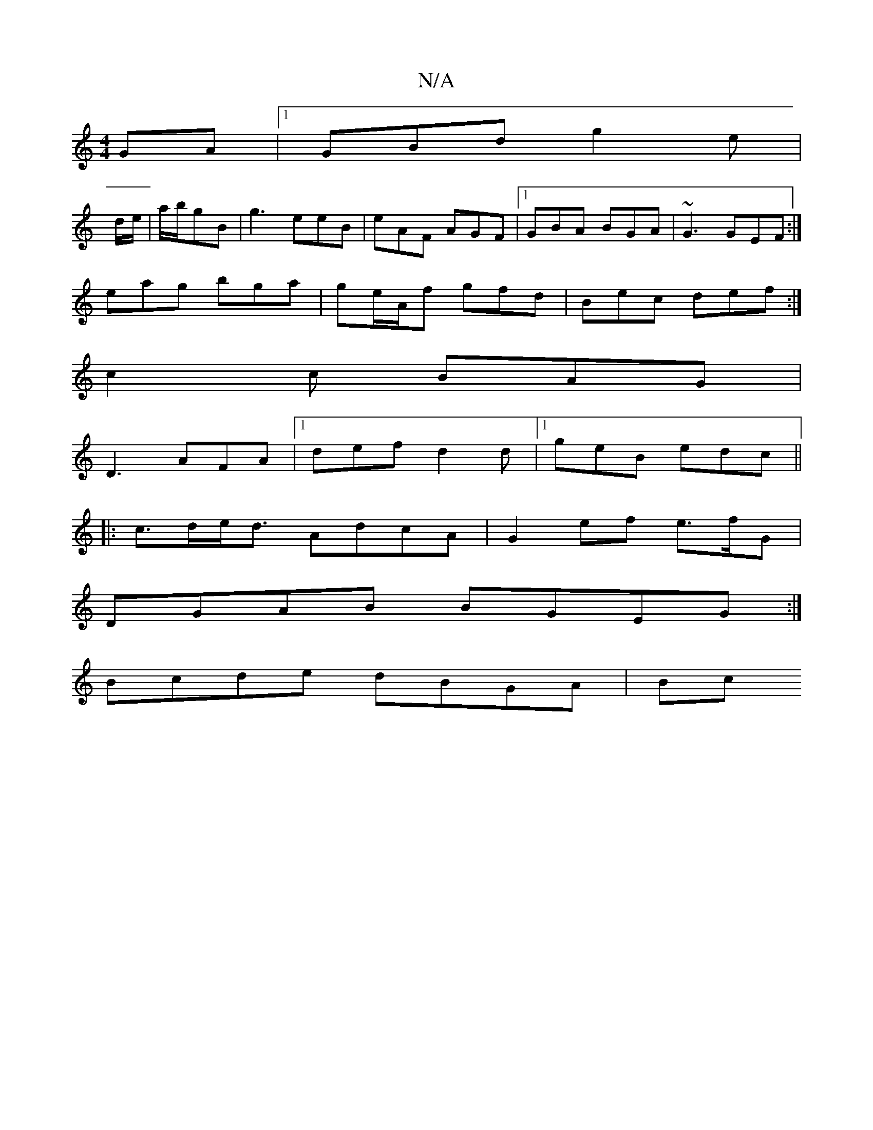 X:1
T:N/A
M:4/4
R:N/A
K:Cmajor
GA|1 GBd g2e|
d/e/|a/b/gB | g3 eeB | eAF AGF |1 GBA BGA | ~G3 GEF:|
 eag bga | ge/A/f gfd | Bec def:|
c2c BAG |
D3 AFA |1 def d2d |1 geB edc||
|:c>de<d AdcA | G2ef e3/f/G |
DGAB BGEG :|
Bcde dBGA | Bc